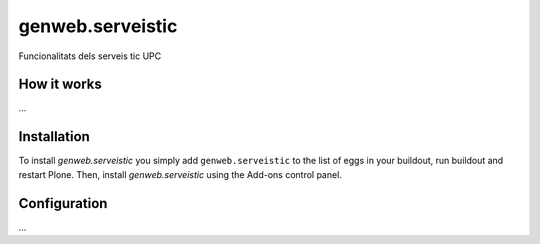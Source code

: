====================
genweb.serveistic
====================

Funcionalitats dels serveis tic UPC

How it works
============

...


Installation
============

To install `genweb.serveistic` you simply add ``genweb.serveistic``
to the list of eggs in your buildout, run buildout and restart Plone.
Then, install `genweb.serveistic` using the Add-ons control panel.


Configuration
=============

...

